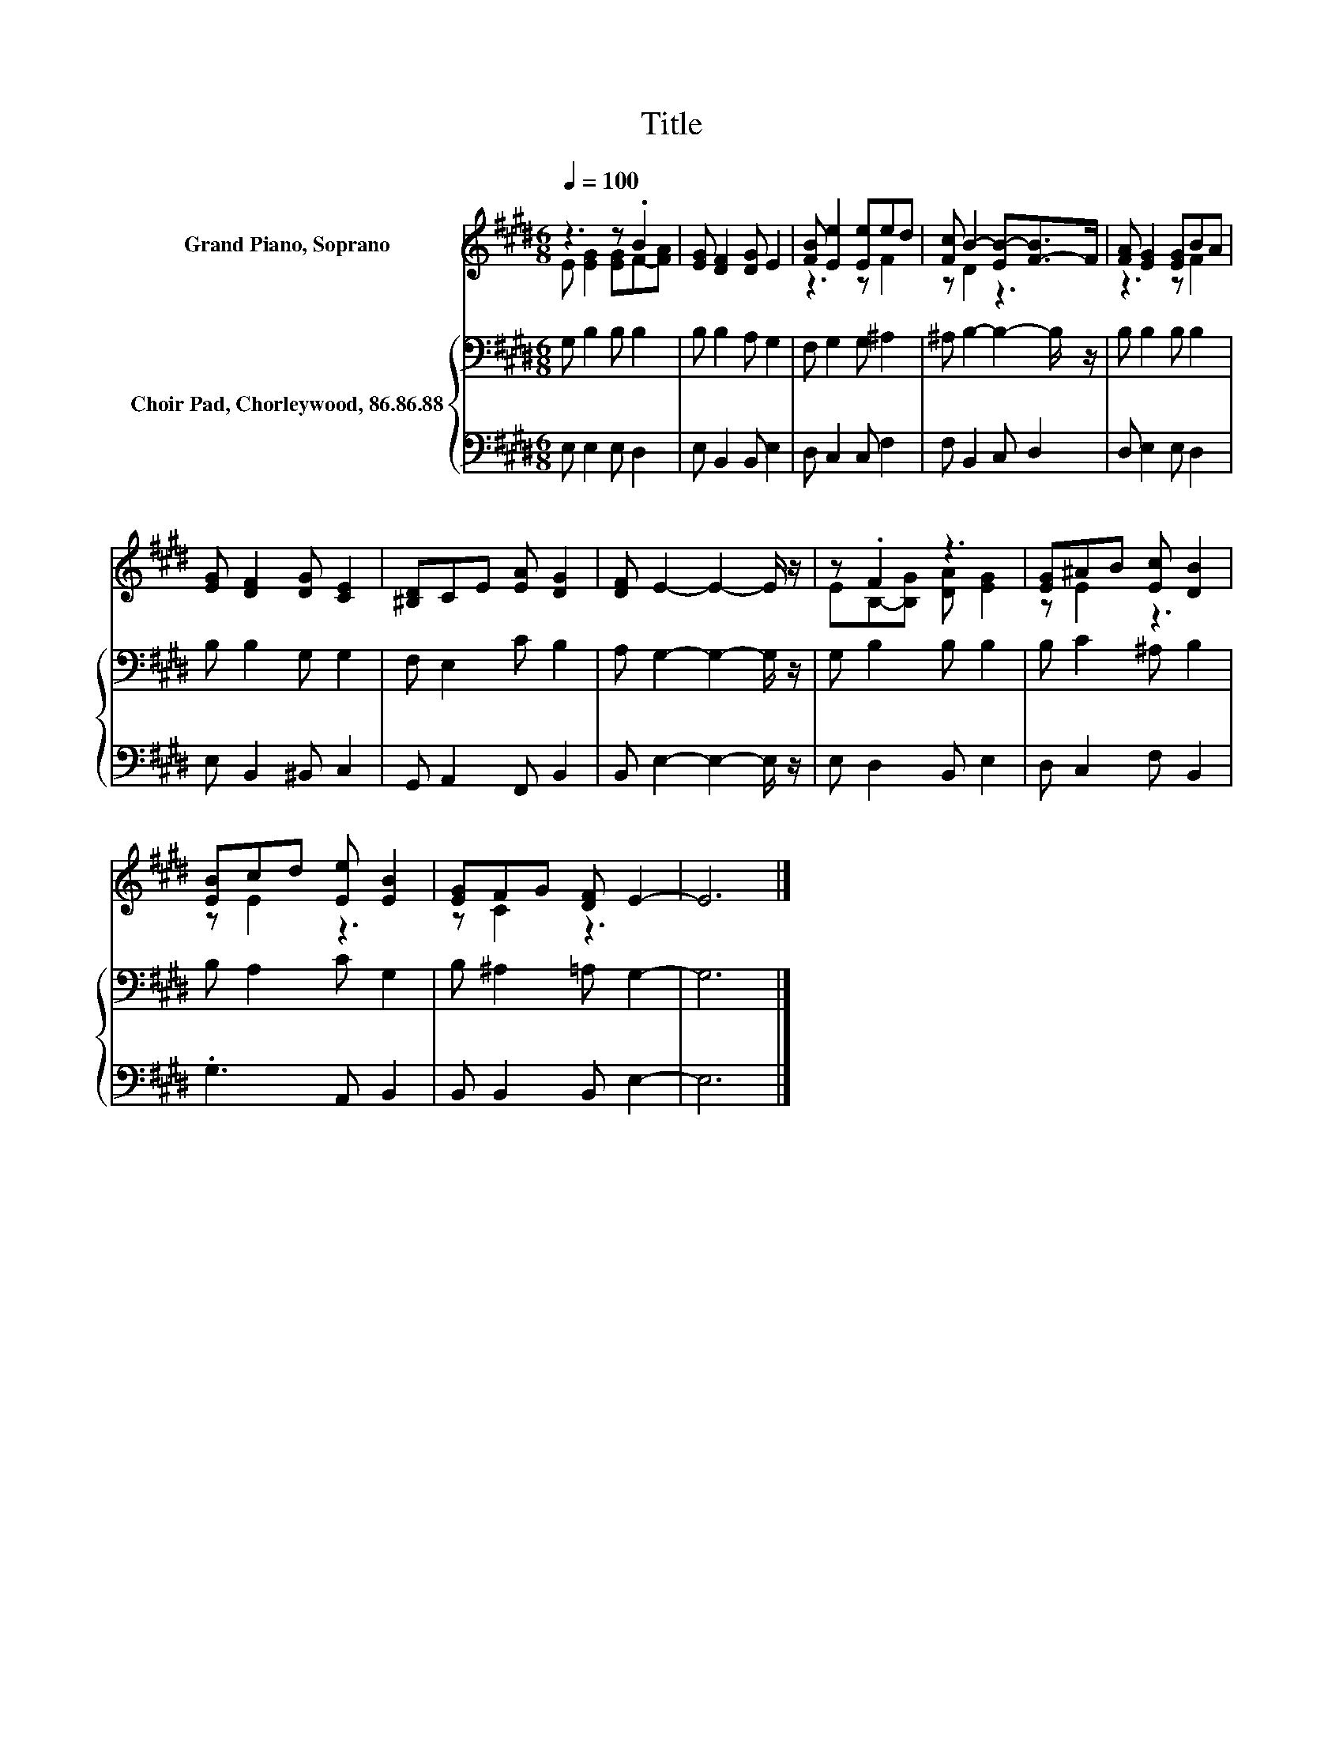 X:1
T:Title
%%score ( 1 2 ) { 3 | 4 }
L:1/8
Q:1/4=100
M:6/8
K:E
V:1 treble nm="Grand Piano, Soprano"
V:2 treble 
V:3 bass nm="Choir Pad, Chorleywood, 86.86.88"
V:4 bass 
V:1
 z3 z .B2 | [EG] [DF]2 [DG] E2 | [FB] [Ee]2 [Ee]ed | [Fc] B2- [EB-][F-B]>F | [FA] [EG]2 [EG]BA | %5
 [EG] [DF]2 [DG] [CE]2 | [^B,D]CE [EA] [DG]2 | [DF] E2- E2- E/ z/ | z .F2 z3 | [EG]^AB [Ec] [DB]2 | %10
 [EB]cd [Ee] [EB]2 | [EG]FG [DF] E2- | E6 |] %13
V:2
 E [EG]2 [EG]F-[FA] | x6 | z3 z F2 | z D2 z3 | z3 z F2 | x6 | x6 | x6 | EB,-[B,G] [DA] [EG]2 | %9
 z E2 z3 | z E2 z3 | z C2 z3 | x6 |] %13
V:3
 G, B,2 B, B,2 | B, B,2 A, G,2 | F, G,2 G, ^A,2 | ^A, B,2- B,2- B,/ z/ | B, B,2 B, B,2 | %5
 B, B,2 G, G,2 | F, E,2 C B,2 | A, G,2- G,2- G,/ z/ | G, B,2 B, B,2 | B, C2 ^A, B,2 | %10
 B, A,2 C G,2 | B, ^A,2 =A, G,2- | G,6 |] %13
V:4
 E, E,2 E, D,2 | E, B,,2 B,, E,2 | D, C,2 C, F,2 | F, B,,2 C, D,2 | D, E,2 E, D,2 | %5
 E, B,,2 ^B,, C,2 | G,, A,,2 F,, B,,2 | B,, E,2- E,2- E,/ z/ | E, D,2 B,, E,2 | D, C,2 F, B,,2 | %10
 .G,3 A,, B,,2 | B,, B,,2 B,, E,2- | E,6 |] %13

